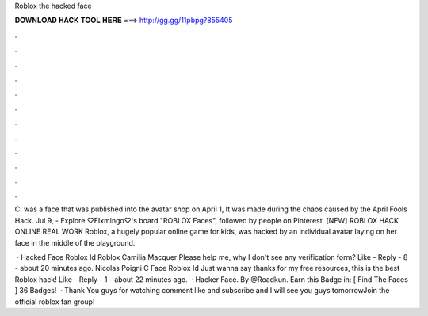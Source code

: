 Roblox the hacked face



𝐃𝐎𝐖𝐍𝐋𝐎𝐀𝐃 𝐇𝐀𝐂𝐊 𝐓𝐎𝐎𝐋 𝐇𝐄𝐑𝐄 ===> http://gg.gg/11pbpg?855405



.



.



.



.



.



.



.



.



.



.



.



.

C: was a face that was published into the avatar shop on April 1, It was made during the chaos caused by the April Fools Hack. Jul 9, - Explore ♡FIxmingo♡'s board "ROBLOX Faces", followed by people on Pinterest. [NEW] ROBLOX HACK ONLINE REAL WORK  Roblox, a hugely popular online game for kids, was hacked by an individual avatar laying on her face in the middle of the playground.

 · Hacked Face Roblox Id Roblox Camilia Macquer Please help me, why I don't see any verification form? Like - Reply - 8 - about 20 minutes ago. Nicolas Poigni C Face Roblox Id Just wanna say thanks for my free resources, this is the best Roblox hack! Like - Reply - 1 - about 22 minutes ago.  · Hacker Face. By @Roadkun. Earn this Badge in: [ Find The Faces ] 36 Badges!  · Thank You guys for watching comment like and subscribe and I will see you guys tomorrowJoin the official roblox fan group! 
